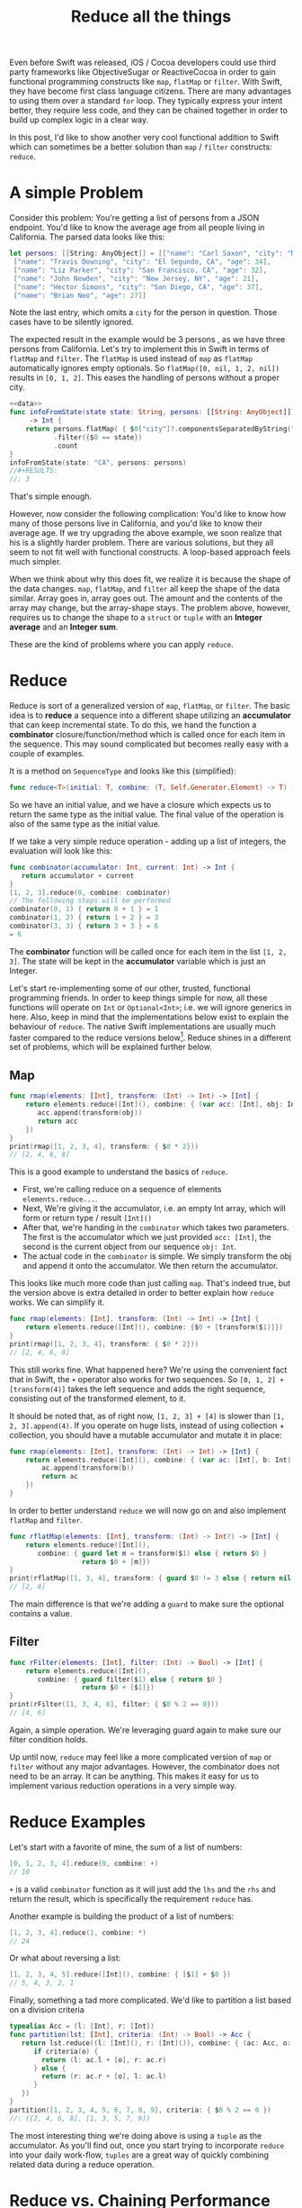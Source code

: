 #+title: Reduce all the things
#+tags: swift cocoa ios
#+keywords: feature swift reduce map filter group partition split interpose chunk functional programming flatMap
#+summary: An introduction into the reduce function as an alternative to map, flatMap or filter for collection transformation
#+description: An introduction into the reduce function as an alternative to map, flatMap or filter for collection transformation
#+OPTIONS: toc:nil

Even before Swift was released, iOS / Cocoa developers could use third party frameworks like ObjectiveSugar or ReactiveCocoa in order to gain functional programming constructs like =map=, =flatMap= or =filter=. With Swift, they have become first class language citizens. There are many advantages to using them over a standard =for= loop. They typically express your intent better, they require less code, and they can be chained together in order to build up complex logic in a clear way. 

In this post, I'd like to show another very cool functional addition to Swift which can sometimes be a better solution than =map= / =filter= constructs: =reduce=.

* A simple Problem

Consider this problem: You're getting a list of persons from a JSON endpoint. You'd like to know the average age from all people living in California. The parsed data looks like this:

#+BEGIN_SRC swift :noweb-ref data :prologue "import Foundation"
let persons: [[String: AnyObject]] = [["name": "Carl Saxon", "city": "New York, NY", "age": 44],
 ["name": "Travis Downing", "city": "El Segundo, CA", "age": 34],
 ["name": "Liz Parker", "city": "San Francisco, CA", "age": 32],
 ["name": "John Newden", "city": "New Jersey, NY", "age": 21],
 ["name": "Hector Simons", "city": "San Diego, CA", "age": 37],
 ["name": "Brian Neo", "age": 27]]
#+END_SRC

#+RESULTS:

Note the last entry, which omits a =city= for the person in question. Those cases have to be silently ignored.

The expected result in the example would be 3 persons , as we have three persons from California. Let's try to implement this in Swift in terms of =flatMap= and =filter=. The =flatMap= is used instead of =map= as =flatMap= automatically ignores empty optionals. So =flatMap([0, nil, 1, 2, nil])= results in =[0, 1, 2]=. This eases the handling of persons without a proper city.

#+BEGIN_SRC swift :noweb strip-export :prologue "import Foundation"
<<data>>
func infoFromState(state state: String, persons: [[String: AnyObject]]) 
     -> Int {
    return persons.flatMap( { $0["city"]?.componentsSeparatedByString(", ").last })
           .filter({$0 == state})
           .count
}
infoFromState(state: "CA", persons: persons)
//#+RESULTS:
//: 3
#+END_SRC

That's simple enough. 

However, now consider the following complication:
You'd like to know how many of those persons live in California, and you'd like to know their average age. If we try upgrading the above example, we soon realize that his is a slightly harder problem. There are various solutions, but they all seem to not fit well with functional constructs. A loop-based approach feels much simpler. 

When we think about why this does fit, we realize it is because the shape of the data changes. =map=, =flatMap=, and =filter= all keep the shape of the data similar. Array goes in, array goes out. The amount and the contents of the array may change, but the array-shape stays. The problem above, however, requires us to change the shape to a =struct= or =tuple= with an *Integer average* and an *Integer sum*.

These are the kind of problems where you can apply =reduce=.

* Reduce

Reduce is sort of a generalized version of =map=, =flatMap=, or =filter=. The basic idea is to *reduce* a sequence into a different shape utilizing an *accumulator* that can keep incremental state. To do this, we hand the function a *combinator* closure/function/method which is called once for each item in the sequence. This may sound complicated but becomes really easy with a couple of examples. 

It is a method on =SequenceType= and looks like this (simplified):

#+BEGIN_SRC swift
func reduce<T>(initial: T, combine: (T, Self.Generator.Element) -> T) -> T
#+END_SRC

So we have an initial value, and we have a closure which expects us to return the same type as the initial value. The final value of the operation is also of the same type as the initial value. 

If we take a very simple reduce operation - adding up a list of integers, the evaluation will look like this:

#+BEGIN_SRC swift
func combinator(accumulator: Int, current: Int) -> Int {
   return accumulator + current
}
[1, 2, 3].reduce(0, combine: combinator)
// The following steps will be performed
combinator(0, 1) { return 0 + 1 } = 1
combinator(1, 2) { return 1 + 2 } = 3
combinator(3, 3) { return 3 + 3 } = 6
= 6
#+END_SRC

The *combinator* function will be called once for each item in the list =[1, 2, 3]=. The state will be kept in the *accumulator* variable which is just an Integer.

Let's start re-implementing some of our other, trusted, functional programming friends. In order to keep things simple for now, all these functions will operate on =Int= or =Optional<Int>=; i.e. we will ignore generics in here. Also, keep in mind that the implementations below exist to explain the behaviour of =reduce=. The native Swift implementations are usually much faster compared to the reduce versions below[fn:: For reasons why, [[http://airspeedvelocity.net/2015/08/03/arrays-linked-lists-and-performance/][have a look at this blog post]]]. Reduce shines in a different set of problems, which will be explained further below.

** Map

#+BEGIN_SRC swift :prologue "import Foundation"
func rmap(elements: [Int], transform: (Int) -> Int) -> [Int] {
    return elements.reduce([Int](), combine: { (var acc: [Int], obj: Int) -> [Int] in
       acc.append(transform(obj))
       return acc
    })
}
print(rmap([1, 2, 3, 4], transform: { $0 * 2}))
// [2, 4, 6, 8]
#+END_SRC

This is a good example to understand the basics of =reduce=. 
- First, we're calling reduce on a sequence of elements =elements.reduce...=.
- Next, We're giving it the accumulator, i.e. an empty Int array, which will form or return type / result =[Int]()=
- After that, we're handing in the =combinator= which takes two parameters. The first is the accumulator which we just provided =acc: [Int]=, the second is the current object from our sequence =obj: Int=. 
- The actual code in the =combinator= is simple. We simply transform the obj and append it onto the accumulator. We then return the accumulator.

This looks like much more code than just calling =map=. That's indeed true, but the version above is extra detailed in order to better explain how =reduce= works. We can simplify it.

#+BEGIN_SRC swift :prologue "import Foundation"
func rmap(elements: [Int], transform: (Int) -> Int) -> [Int] {
    return elements.reduce([Int](), combine: {$0 + [transform($1)]})
}
print(rmap([1, 2, 3, 4], transform: { $0 * 2}))
// [2, 4, 6, 8]
#+END_SRC

#+RESULTS:
: [2 (\, 4) (\, 6) (\, 8)]

This still works fine. What happened here? We're using the convenient fact that in Swift, the =+= operator also works for two sequences. So =[0, 1, 2] + [transform(4)]= takes the left sequence and adds the right sequence, consisting out of the transformed element, to it.

It should be noted that, as of right now, =[1, 2, 3] + [4]= is slower than =[1, 2, 3].append(4)=. If you operate on huge lists, instead of using collection + collection, you should have a mutable accumulator and mutate it in place:

#+BEGIN_SRC swift
func rmap(elements: [Int], transform: (Int) -> Int) -> [Int] {
    return elements.reduce([Int](), combine: { (var ac: [Int], b: Int) -> [Int] in 
        ac.append(transform(b))
        return ac
    })
}
#+END_SRC

In order to better understand =reduce= we will now go on and also implement =flatMap= and =filter=.
#+BEGIN_SRC swift :prologue "import Foundation"
func rflatMap(elements: [Int], transform: (Int) -> Int?) -> [Int] {
    return elements.reduce([Int](), 
       combine: { guard let m = transform($1) else { return $0 } 
                  return $0 + [m]})
}
print(rflatMap([1, 3, 4], transform: { guard $0 != 3 else { return nil }; return $0 * 2}))
// [2, 8]
#+END_SRC

#+RESULTS:
: [2 (\, 8)]

The main difference is that we're adding a =guard= to make sure the optional contains a value.

** Filter

#+BEGIN_SRC swift :prologue "import Foundation"
func rFilter(elements: [Int], filter: (Int) -> Bool) -> [Int] {
    return elements.reduce([Int](), 
       combine: { guard filter($1) else { return $0 } 
                  return $0 + [$1]})
}
print(rFilter([1, 3, 4, 6], filter: { $0 % 2 == 0}))
// [4, 6]
#+END_SRC

#+RESULTS:
: [4 (\, 6)]

Again, a simple operation. We're leveraging guard again to make sure our filter condition holds.

Up until now, =reduce= may feel like a more complicated version of =map= or =filter= without any major advantages. However, the combinator does not need to be an array. It can be anything. This makes it easy for us to implement various reduction operations in a very simple way.

* Reduce Examples

Let's start with a favorite of mine, the sum of a list of numbers:

#+BEGIN_SRC swift
[0, 1, 2, 3, 4].reduce(0, combine: +)
// 10
#+END_SRC

=+= is a valid =combinator= function as it will just add the =lhs= and the =rhs= and return the result, which is specifically the requirement =reduce= has.

Another example is building the product of a list of numbers:

#+BEGIN_SRC swift
[1, 2, 3, 4].reduce(1, combine: *)
// 24
#+END_SRC

Or what about reversing a list:

#+BEGIN_SRC swift
[1, 2, 3, 4, 5].reduce([Int](), combine: { [$1] + $0 })
// 5, 4, 3, 2, 1
#+END_SRC

Finally, something a tad more complicated. We'd like to partition a list based on a division criteria

#+BEGIN_SRC swift
typealias Acc = (l: [Int], r: [Int])
func partition(lst: [Int], criteria: (Int) -> Bool) -> Acc {
   return lst.reduce((l: [Int](), r: [Int]()), combine: { (ac: Acc, o: Int) -> Acc in 
      if criteria(o) {
        return (l: ac.l + [o], r: ac.r)
      } else {
        return (r: ac.r + [o], l: ac.l)
      }
   })
}
partition([1, 2, 3, 4, 5, 6, 7, 8, 9], criteria: { $0 % 2 == 0 })
//: ([2, 4, 6, 8], [1, 3, 5, 7, 9])
#+END_SRC

The most interesting thing we're doing above is using a =tuple= as the accumulator. As you'll find out, once you start trying to incorporate =reduce= into your daily work-flow, =tuples= are a great way of quickly combining related data during a reduce operation.

* Reduce vs. Chaining Performance

Apart from the higher flexibility that =reduce= offers, it has another advantage: Oftentimes, chaining =map= and =filter= induces a performance penalty as Swift has to iterate over your collection multiple times in order to generate the required data. Imagine the following code:

#+BEGIN_SRC swift
[0, 1, 2, 3, 4].map({ $0 + 3}).filter({ $0 % 2 == 0}).reduce(0, combine: +)
#+END_SRC

Apart from being nonsensical, it is also wasting CPU cycles. The initial sequence will be iterated over 3 times. First to map it, then to filter it, and finally to sum up the contents. Instead, all of this can just as well be implemented as one reduce call, which greatly improves the performance:

#+BEGIN_SRC swift
[0, 1, 2, 3, 4].reduce(0, combine: { (ac: Int, r: Int) -> Int in 
   if (r + 3) % 2 == 0 {
     return ac + r + 3
   } else {
     return ac
   }
})
#+END_SRC

Here's a quick benchmark of running both versions and the for-loop version below over an list with 100.000 items:
#+BEGIN_SRC swift
    var ux = 0
    for i in Array(0...100000) {
        if (i + 3) % 2 == 0 {
            ux += (i + 3)
        }
    }
#+END_SRC


#+BEGIN_HTML
        <style type="text/css">
         .linechart {
             border: 3px solid white;
             border-radius: 32px;
             font-family: Sans-Serif;
             color: white;
             font-weight: normal;
             padding: 4px;
             margin-bottom: 20px;
         }
         .redxx {
             background-color: red;
         }
         .greenxx {
             background-color: green;
         }
         .linechart > span {
             padding: 4px;
         }
         h3.ggx {
             font-family: Sans-Serif;
font-weight: normal;
         }
         .orangexx {
             background-color: orange;
         }
        </style>
        <div style="background-color: #ccc; padding: 20px; border-radius: 16px;">

        <div class="linechart greenxx" style="width: 41%">
            <span>For Loop: 0.030 seconds</span>
        </div>
        <div class="linechart orangexx" style="width: 47%">
            <span>Reduce: 0.034 seconds</span>
        </div>
        <div class="linechart redxx">
            <span>Map/Filter: 0.072 seconds</span>
        </div>
        </div>
#+END_HTML

As you can see, the =reduce= version' performance is very close to the mutating for loop and more than twice as fast as the chaining operation.

However, in other situations, chained operation can greatly outperform =reduce=. Consider the following example:

#+BEGIN_SRC swift
Array(0...100000).map({ $0 + 3}).reverse().prefix(3)
// 0.027 Seconds
#+END_SRC

#+BEGIN_SRC swift
Array(0...100000).reduce([], combine: { (var ac: [Int], r: Int) -> [Int] in
    ac.insert(r + 3, atIndex: 0)
    return ac
}).prefix(3)
// 2.927 Seconds
#+END_SRC

Here, we have a stark performance difference of 0.027s for the chained operation vs. 2.927s for the reduce operation, what's happening here?[fn:: In an earlier version of this post I was falsely assuming Swift's laziness feature to be the culprit of the difference. [[https://www.reddit.com/r/swift/comments/3uv1hy/reduce_all_the_things_alternatives_to_mapfilter/][Thanks to this Reddit thread for pointing out my mistake]]]

foBrowsing on Reddit points out that reduce's semantics means that the parameters to the closure (if mutated) are copied once for every element in the underlying sequence. In our case, this means that the *accumulator* parameter =ac= will be copied for each item in our 0...100000 range. A better, more detailed explanation of this can be [[http://airspeedvelocity.net/2015/08/03/arrays-linked-lists-and-performance/][found in this Airspeedvelocity blog post]].

So, when you're replacing a set of operations with =reduce=, always keep mind whether reduction is indeed a good use case for the situation in question.

We can now go back to our initial count & average problem and try to solve it with =reduce=.

* InfoFromState, take two

#+BEGIN_SRC swift :noweb strip-export :prologue "import Foundation"
  <<data>>
  
  func infoFromState(state state: String, persons: [[String: AnyObject]]) 
      -> (count: Int, age: Float) {

      // The type alias in the function will keep the code cleaner
      typealias Acc = (count: Int, age: Float)

      // reduce into a temporary variable
      let u = persons.reduce((count: 0, age: 0.0)) {
          (ac: Acc, p) -> Acc in

          // Retrive the state and the age
          guard let personState = (p["city"] as? String)?.componentsSeparatedByString(", ").last,
                personAge = p["age"] as? Int
            
            // make sure the person is from the correct state
            where personState == state
            
            // if age or state are missing, or personState!=state, leave
            else { return ac }
          
          // Finally, accumulate the acount and the age
          return (count: ac.count + 1, age: ac.age + Float(personAge))
      }
  
  // our result is the count and the age divided by count
  return (age: u.age / Float(u.count), count: u.count)
}
print(infoFromState(state: "CA", persons: persons))
// prints: (count: 3, age: 34.3333)
#+END_SRC

#+RESULTS:
: (3, 34.3333)

As in earlier examples above, we're once again using a =tuple= to share state in the accumulator. Apart from that, the code is easy to understand.

We also defined a =typealias= *Acc* within the =func= in order to simplify the type annotations a bit.

* Summary

This was a short overview of the power behind the =reduce= method. It is particularly helpful if you end up chaining a lot of functional methods together, *or* when output shape of your data differs from the input shape. I'll end this post with more reduce examples to give you inspirations for various use cases where reduce can easily be applied:

* More Examples

The following examples display additional =reduce= use cases. Keep in mind that they're educational in nature. I.e. they exist to stress the usage of reduce, not to be general solutions for your codebase. Most of the examples can be written in a better and faster way (i.e. by using extensions or generics). There are better implementations of these examples in various Swift libraries such as [[https://github.com/oisdk/SwiftSequence][SwiftSequence]] or [[https://github.com/ankurp/Dollar.swift][Dollar.swift]]

** Minimum

Return the minimum entry in a given list. Obviously, =[1, 5, 2, 9, 4].minElement()= would be a better solution.

#+BEGIN_SRC swift
[1, 5, 2, 9, 4].reduce(Int.max, combine: min)
#+END_SRC

** Unique

Return a list with all duplicates removed. The better solution would be to use a =Set=.

#+BEGIN_SRC swift
[1, 2, 5, 1, 7].reduce([], combine: { (a: [Int], b: Int) -> [Int] in
if a.contains(b) {
   return a
} else {
   return a + [b]
}
})
// prints: 1, 2, 5, 7
#+END_SRC

#+RESULTS:
: [1 (\, 2) (\, 5) (\, 7)]


** Group By

Go over a list and return a new list with the previous list' items grouped by a discriminator function. The function in question needs to return a =Hashable= type so that we can differentiate keys. The order of the items will be preserved while the order of the groups won't necessarily be preserved.

#+BEGIN_SRC swift
func groupby<T, H: Hashable>(items: [T], f: (T) -> H) -> [H: [T]] {
   return items.reduce([:], combine: { (var ac: [H: [T]], o: T) -> [H: [T]] in 
       let h = f(o)
       if var c = ac[h] {
           c.append(o)
           ac.updateValue(c, forKey: h)
       } else {
           ac.updateValue([o], forKey: h)
       }
       return ac
   })
}
print(groupby([1, 2, 3, 4, 5, 6, 7, 8, 9, 10, 11, 12], f: { $0 % 3 }))
// prints: [2: [2, 5, 8, 11], 0: [3, 6, 9, 12], 1: [1, 4, 7, 10]]
print(groupby(["Carl", "Cozy", "Bethlehem", "Belem", "Brand", "Zara"], f: { $0.characters.first! }))
// prints: ["C" : ["Carl" , "Cozy"] , "B" : ["Bethlehem" , "Belem" , "Brand"] , "Z" : ["Zara"]]
#+END_SRC

#+RESULTS:
: ["C" : ["Carl" (\, "Cozy")] (\, "B") : ["Bethlehem" (\, "Belem") (\, "Brand")] (\, "Z") : ["Zara"]]

** Interpose

This function returns the given =items=, with =element= inserted between every =count= items. The implementation below  makes sure that the elements are only interposed and not appended at the end.

#+BEGIN_SRC swift
func interpose<T>(items: [T], element: T, count: Int = 1) -> [T] {
   typealias Acc = (ac: [T], cur: Int, cnt: Int)
   return items.reduce((ac: [], cur: 0, cnt: 1), combine: { (a: Acc, o: T) -> Acc in 
       switch a {
          // the last item will not have any interposition
          case let (ac, cur, _) where (cur+1) == items.count: return (ac + [o], 0, 0)
          // interpose
          case let (ac, cur, c) where c == count:
             return (ac + [o, element], cur + 1, 1)
          // next
          case let (ac, cur, c):
             return (ac + [o], cur + 1, c + 1)
       }
   }).ac
}
print(interpose([1, 2, 3, 4, 5], element: 9))
// : [1, 9, 2, 9, 3, 9, 4, 9, 5]
print(interpose([1, 2, 3, 4, 5], element: 9, count: 2))
// : [1, 2, 9, 3, 4, 9, 5]
#+END_SRC

** Interdig

This function allows you to combine two sequences by alternately selecting elements from each.

#+BEGIN_SRC swift
func interdig<T>(list1: [T], list2: [T]) -> [T] {
   return Zip2Sequence(list1, list2).reduce([], combine: { (ac: [T], o: (T, T)) -> [T] in 
        return ac + [o.0, o.1]
   })
}
print(interdig([1, 3, 5], list2: [2, 4, 6]))
// : [1, 2, 3, 4, 5, 6]
#+END_SRC

** Chunk

This function returns self, broken up into non-overlapping arrays of length =n=:

#+NAME: feature-image
#+BEGIN_SRC swift :export-image true :export-template template4
func chunk<T>(list: [T], length: Int) -> [[T]] {
   typealias Acc = (stack: [[T]], cur: [T], cnt: Int)
   let l = list.reduce((stack: [], cur: [], cnt: 0), combine: { (ac: Acc, o: T) -> Acc in
      if ac.cnt == length {
          return (stack: ac.stack + [ac.cur], cur: [o], cnt: 1)
      } else {
          return (stack: ac.stack, cur: ac.cur + [o], cnt: ac.cnt + 1)
      }
   })
   return l.stack + [l.cur]
}
print(chunk([1, 2, 3, 4, 5, 6, 7], length: 2))
// : [[1, 2], [3, 4], [5, 6], [7]]
#+END_SRC

This function uses a more complicated =accumulator= consisting out of a stack, the current list, and the count.





* Changes
**12/01/2015**
    - Fixed the =rFlatMap= type signature
    - Added additional explanations for the code examples
    - Fixed issue where performance differences were attributed to laziness
